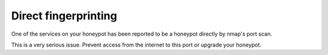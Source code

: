 Direct fingerprinting
=====================

One of the services on your honeypot has been reported to be a honeypot directly by nmap's port scan.

This is a very serious issue. Prevent access from the internet to this port or upgrade your honeypot.
